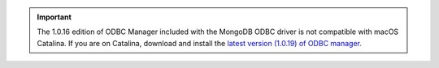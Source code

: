 .. (DOCSP-7244) This is a temporary warning that will be removed with BI-2371

.. important::

   The 1.0.16 edition of ODBC Manager included with the MongoDB ODBC
   driver is not compatible with macOS Catalina. If you are on
   Catalina, download and install the 
   `latest version (1.0.19) of ODBC manager. <http://www.odbcmanager.net/index.php>`__